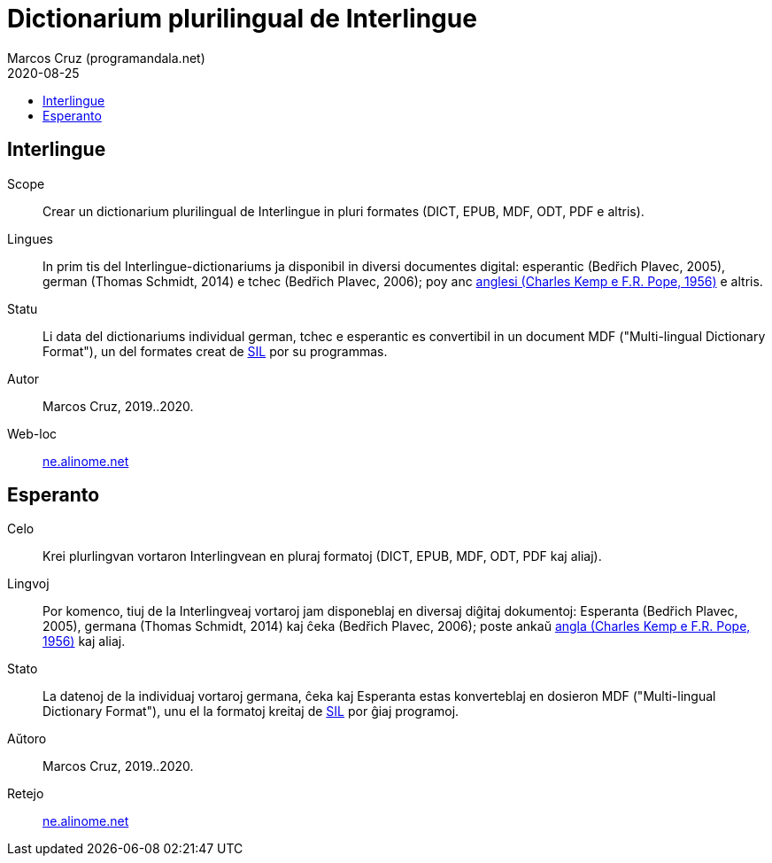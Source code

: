 = Dictionarium plurilingual de Interlingue
:author: Marcos Cruz (programandala.net)
:revdate: 2020-08-25
:toc:
:toc-title:

// This file is part of project
// _Dictionarium plurilingual de Interlingue_
//
// by Marcos Cruz (programandala.net)
// http://ne.alinome.net
//
// This file is in Asciidoctor format
// (http//asciidoctor.org)
//
// Last modified 202008251848

== Interlingue

Scope:: Crear un dictionarium plurilingual de Interlingue in pluri
formates (DICT, EPUB, MDF, ODT, PDF e altris).

Lingues:: In prim tis del Interlingue-dictionariums ja disponibil in
diversi documentes digital: esperantic (Bedřich Plavec, 2005), german
(Thomas Schmidt, 2014) e tchec (Bedřich Plavec, 2006); poy anc
http://github.com/ne-alinome/english-interlingue-dictionary[anglesi
(Charles Kemp e F.R. Pope, 1956)] e altris.

Statu:: Li data del dictionariums individual german, tchec e
esperantic es convertibil in un document MDF ("Multi-lingual
Dictionary Format"), un del formates creat de http://sil.org[SIL] por
su programmas.

Autor:: Marcos Cruz, 2019..2020.

Web-loc:: http://ne.alinome.net[ne.alinome.net]

== Esperanto

Celo:: Krei plurlingvan vortaron Interlingvean en pluraj formatoj
(DICT, EPUB, MDF, ODT, PDF kaj aliaj).

Lingvoj:: Por komenco, tiuj de la Interlingveaj vortaroj jam
disponeblaj en diversaj diĝitaj dokumentoj: Esperanta (Bedřich Plavec,
2005), germana (Thomas Schmidt, 2014) kaj ĉeka (Bedřich Plavec, 2006);
poste ankaŭ
http://github.com/ne-alinome/english-interlingue-dictionary[angla
(Charles Kemp e F.R. Pope, 1956)] kaj aliaj.

Stato:: La datenoj de la individuaj vortaroj germana, ĉeka kaj
Esperanta estas konverteblaj en dosieron MDF ("Multi-lingual
Dictionary Format"), unu el la formatoj kreitaj de http://sil.org[SIL]
por ĝiaj programoj.

Aŭtoro:: Marcos Cruz, 2019..2020.

Retejo:: http://ne.alinome.net[ne.alinome.net]

